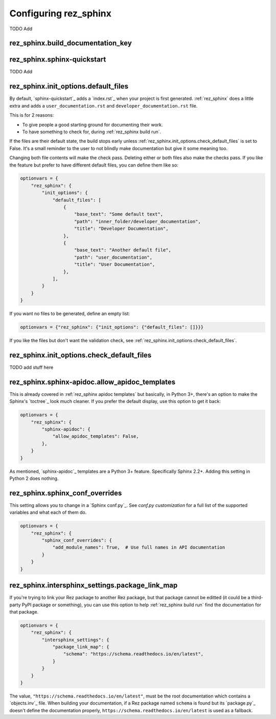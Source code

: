 ######################
Configuring rez_sphinx
######################

TODO Add


.. _rez_sphinx.build_documentation_key:

rez_sphinx.build_documentation_key
**********************************


.. _sphinx-quickstart customization:

rez_sphinx.sphinx-quickstart
****************************

TODO Add


.. _default file entries:

rez_sphinx.init_options.default_files
*************************************

By default, `sphinx-quickstart`_ adds a `index.rst`_ when your project is first
generated. :ref:`rez_sphinx` does a little extra and adds a
``user_documentation.rst`` and ``developer_documentation.rst`` file.

This is for 2 reasons:

- To give people a good starting ground for documenting their work.
- To have something to check for, during :ref:`rez_sphinx build run`.

If the files are their default state, the build stops early unless
:ref:`rez_sphinx.init_options.check_default_files` is set to False.  It's a
small reminder to the user to not blindly make documentation but give it some
meaning too.

Changing both file contents will make the check pass. Deleting either or both
files also make the checks pass. If you like the feature but prefer to have
different default files, you can define them like so:

.. code-block:: python

    optionvars = {
        "rez_sphinx": {
            "init_options": {
                "default_files": [
                    {
                        "base_text": "Some default text",
                        "path": "inner_folder/developer_documentation",
                        "title": "Developer Documentation",
                    },
                    {
                        "base_text": "Another default file",
                        "path": "user_documentation",
                        "title": "User Documentation",
                    },
                ],
            }
        }
    }

If you want no files to be generated, define an empty list:


.. code-block:: python

    optionvars = {"rez_sphinx": {"init_options": {"default_files": []}}}


If you like the files but don't want the validation check, see
:ref:`rez_sphinx.init_options.check_default_files`.


.. _rez_sphinx.init_options.check_default_files:

rez_sphinx.init_options.check_default_files
*******************************************

TODO add stuff here


.. _rez_sphinx.sphinx-apidoc.allow_apidoc_templates:

rez_sphinx.sphinx-apidoc.allow_apidoc_templates
***********************************************

This is already covered in :ref:`rez_sphinx apidoc templates` but basically, in
Python 3+, there's an option to make the Sphinx's `toctree`_ look much cleaner.
If you prefer the default display, use this option to get it back:

.. code-block:: python


    optionvars = {
        "rez_sphinx": {
            "sphinx-apidoc": {
                "allow_apidoc_templates": False,
            },
        }
    }

As mentioned, `sphinx-apidoc`_ templates are a Python 3+ feature. Specifically
Sphinx 2.2+. Adding this setting in Python 2 does nothing.


.. _rez_sphinx.sphinx_conf_overrides:

rez_sphinx.sphinx_conf_overrides
********************************

This setting allows you to change in a `Sphinx conf.py`_. See `conf.py
customization` for a full list of the supported variables and what each of them do.

.. code-block:: python

    optionvars = {
        "rez_sphinx": {
            "sphinx_conf_overrides": {
                "add_module_names": True,  # Use full names in API documentation
            }
        }
    }


.. _rez_sphinx.intersphinx_settings.package_link_map:

rez_sphinx.intersphinx_settings.package_link_map
************************************************

If you're trying to link your Rez package to another Rez package, but that
package cannot be editted (it could be a third-party PyPI package or
something), you can use this option to help :ref:`rez_sphinx build run` find
the documentation for that package.

.. code-block:: python

   optionvars = {
       "rez_sphinx": {
           "intersphinx_settings": {
               "package_link_map": {
                   "schema": "https://schema.readthedocs.io/en/latest",
               }
           }
       }
   }

The value, ``"https://schema.readthedocs.io/en/latest"``, must be the root
documentation which contains a `objects.inv`_ file. When building your
documentation, if a Rez package named ``schema`` is found but its `package.py`_
doesn't define the documentation properly,
``https://schema.readthedocs.io/en/latest`` is used as a fallback.
